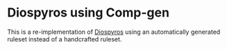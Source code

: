 * Diospyros using Comp-gen

This is a re-implementation of [[https://github.com/cucapra/diospyros][Diospyros]] using an automatically generated ruleset instead of a handcrafted ruleset.
